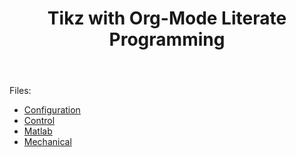 #+TITLE: Tikz with Org-Mode Literate Programming

Files:
- [[file:config.org][Configuration]]
- [[file:control.org][Control]]
- [[file:matlab.org][Matlab]]
- [[file:mechanical.org][Mechanical]]
